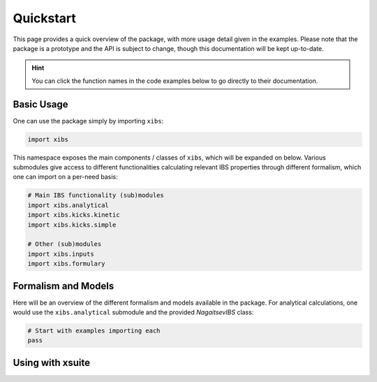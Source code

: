 Quickstart
==========

This page provides a quick overview of the package, with more usage detail given in the examples.
Please note that the package is a prototype and the API is subject to change, though this documentation will be kept up-to-date.

.. hint::

   You can click the function names in the code examples below to go directly to their documentation.

Basic Usage
-----------

One can use the package simply by importing ``xibs``:

.. code-block:: python

   import xibs

This namespace exposes the main components / classes of ``xibs``, which will be expanded on below.
Various submodules give access to different functionalities calculating relevant IBS properties through different formalism, which one can import on a per-need basis:

.. code-block:: python

   # Main IBS functionality (sub)modules
   import xibs.analytical
   import xibs.kicks.kinetic
   import xibs.kicks.simple

   # Other (sub)modules
   import xibs.inputs
   import xibs.formulary


Formalism and Models
--------------------

Here will be an overview of the different formalism and models available in the package.
For analytical calculations, one would use the ``xibs.analytical`` submodule and the provided `NagaitsevIBS` class:

.. autolink-preface:: import xibs
.. code-block:: python

   # Start with examples importing each
   pass

.. todo::

   Go over here the basic philosophy of the package: no matter the formalism used the API will work similarly.
   In time, a unified interface (e.g. `xibs.ibs(..., formalism="...")`)?


Using with xsuite
-----------------

.. todo::
   
   An overview of how to integrate this into ``xsuite``.
   While this package is used it is a prototype and integration will not be seamless.
